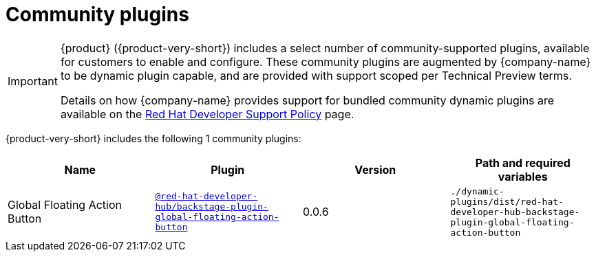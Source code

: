 // This page is generated! Do not edit the .adoc file, but instead run rhdh-supported-plugins.sh to regen this page from the latest plugin metadata.
// cd /path/to/rhdh-documentation; ./modules/dynamic-plugins/rhdh-supported-plugins.sh; ./build/scripts/build.sh; google-chrome titles-generated/main/plugin-rhdh/index.html

= Community plugins

[IMPORTANT]
====
{product} ({product-very-short}) includes a select number of community-supported plugins, available for customers to enable and configure. These community plugins are augmented by {company-name} to be dynamic plugin capable, and are provided with support scoped per Technical Preview terms.

Details on how {company-name} provides support for bundled community dynamic plugins are available on the https://access.redhat.com/policy/developerhub-support-policy[Red Hat Developer Support Policy] page.
====

{product-very-short} includes the following 1 community plugins:

[%header,cols=4*]
|===
|*Name* |*Plugin* |*Version* |*Path and required variables*
|Global Floating Action Button  |`https://npmjs.com/package/@red-hat-developer-hub/backstage-plugin-global-floating-action-button/v/0.0.6[@red-hat-developer-hub/backstage-plugin-global-floating-action-button]` |0.0.6 
|`./dynamic-plugins/dist/red-hat-developer-hub-backstage-plugin-global-floating-action-button`


|===
